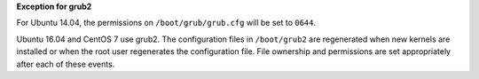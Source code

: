 **Exception for grub2**

For Ubuntu 14.04, the permissions on ``/boot/grub/grub.cfg`` will be set to
``0644``.

Ubuntu 16.04 and CentOS 7 use grub2. The configuration files in ``/boot/grub2``
are regenerated when new kernels are installed or when the root user
regenerates the configuration file. File ownership and permissions are set
appropriately after each of these events.
